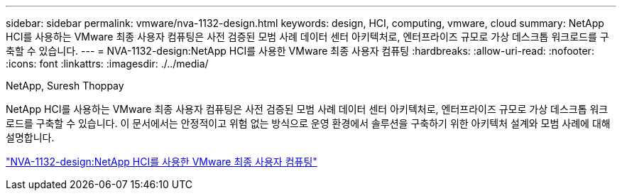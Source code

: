 ---
sidebar: sidebar 
permalink: vmware/nva-1132-design.html 
keywords: design, HCI, computing, vmware, cloud 
summary: NetApp HCI를 사용하는 VMware 최종 사용자 컴퓨팅은 사전 검증된 모범 사례 데이터 센터 아키텍처로, 엔터프라이즈 규모로 가상 데스크톱 워크로드를 구축할 수 있습니다. 
---
= NVA-1132-design:NetApp HCI를 사용한 VMware 최종 사용자 컴퓨팅
:hardbreaks:
:allow-uri-read: 
:nofooter: 
:icons: font
:linkattrs: 
:imagesdir: ./../media/


NetApp, Suresh Thoppay

[role="lead"]
NetApp HCI를 사용하는 VMware 최종 사용자 컴퓨팅은 사전 검증된 모범 사례 데이터 센터 아키텍처로, 엔터프라이즈 규모로 가상 데스크톱 워크로드를 구축할 수 있습니다. 이 문서에서는 안정적이고 위험 없는 방식으로 운영 환경에서 솔루션을 구축하기 위한 아키텍처 설계와 모범 사례에 대해 설명합니다.

link:https://www.netapp.com/pdf.html?item=/media/7121-nva1132designpdf.pdf["NVA-1132-design:NetApp HCI를 사용한 VMware 최종 사용자 컴퓨팅"^]
